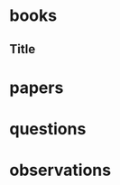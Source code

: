 * books
** Title
:PROPERTIES:
:subtitle : 
:authors  : 
:publisher: 
:city     : 
:year     : 
:url      : 
:END:
*** 
* papers
* questions
* observations
